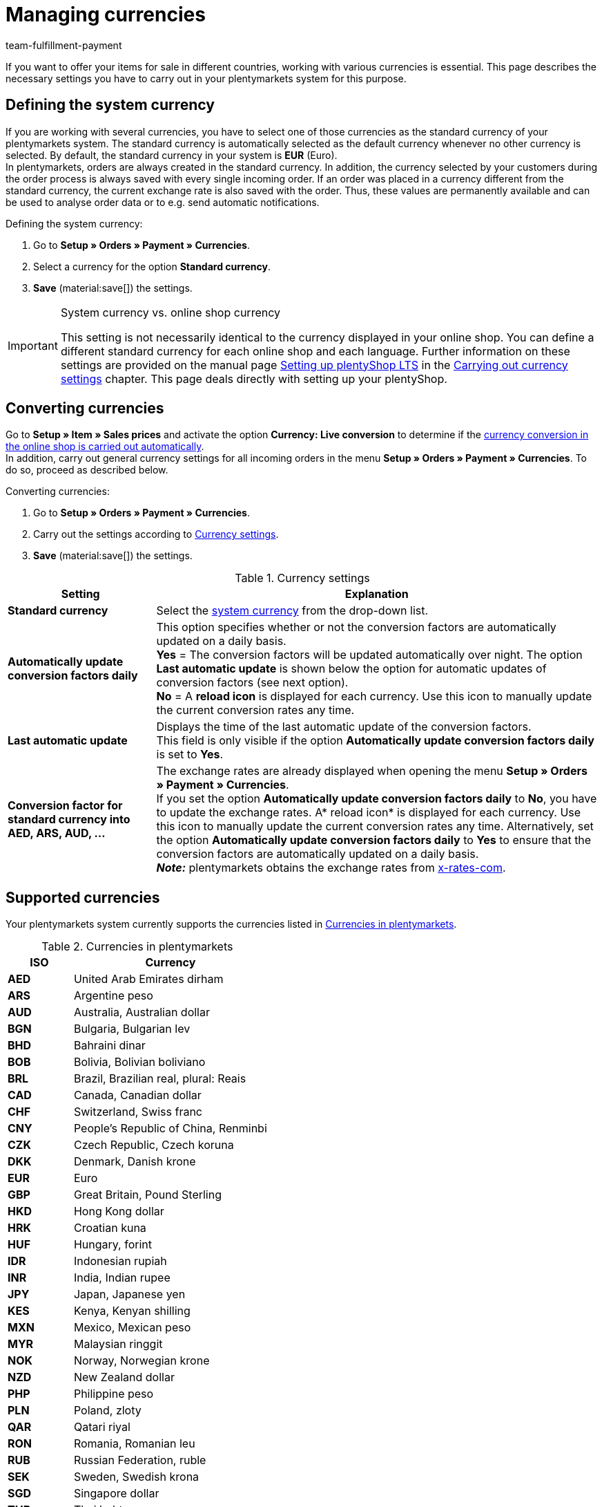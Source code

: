 = Managing currencies
:description: Payment in plentymarkets: Set up currencies in your plentymarkets system and decide how the currency is displayed in your online shop.
:id: SLNMMPS
:keywords: currency, standard currency, default currency, live conversion, currency settings, convert currency, currency conversion, system currency, exchange rate, currency symbol, conversion factor
:author: team-fulfillment-payment

If you want to offer your items for sale in different countries, working with various currencies is essential. This page describes the necessary settings you have to carry out in your plentymarkets system for this purpose.

[#30]
== Defining the system currency

If you are working with several currencies, you have to select one of those currencies as the standard currency of your plentymarkets system. The standard currency is automatically selected as the default currency whenever no other currency is selected. By default, the standard currency in your system is *EUR* (Euro). +
In plentymarkets, orders are always created in the standard currency. In addition, the currency selected by your customers during the order process is always saved with every single incoming order. If an order was placed in a currency different from the standard currency, the current exchange rate is also saved with the order. Thus, these values are permanently available and can be used to analyse order data or to e.g. send automatic notifications.

[.instruction]
Defining the system currency:

. Go to *Setup » Orders » Payment » Currencies*.
. Select a currency for the option *Standard currency*.
. *Save* (material:save[]) the settings.

[IMPORTANT]
.System currency vs. online shop currency
====
This setting is not necessarily identical to the currency displayed in your online shop. You can define a different standard currency for each online shop and each language. Further information on these settings are provided on the manual page xref:online-store:setting-up-ceres.adoc#[Setting up plentyShop LTS] in the xref:online-store:setting-up-ceres.adoc#201[Carrying out currency settings] chapter. This page deals directly with setting up your plentyShop.
====

[#20]
== Converting currencies

Go to *Setup » Item » Sales prices* and activate the option *Currency: Live conversion* to determine if the xref:item:prices.adoc#[currency conversion in the online shop is carried out automatically]. +
In addition, carry out general currency settings for all incoming orders in the menu *Setup » Orders » Payment » Currencies*. To do so, proceed as described below.

[.instruction]
Converting currencies:

. Go to *Setup » Orders » Payment » Currencies*.
. Carry out the settings according to <<#table-settings-currency>>.
. *Save* (material:save[]) the settings.

[[table-settings-currency]]
.Currency settings
[cols="1,3"]
|====
|Setting |Explanation

| *Standard currency*
|Select the xref:payment:currencies.adoc#30[system currency] from the drop-down list.

| *Automatically update conversion factors daily*
|This option specifies whether or not the conversion factors are automatically updated on a daily basis. +
*Yes* = The conversion factors will be updated automatically over night. The option *Last automatic update* is shown below the option for automatic updates of conversion factors (see next option). +
*No* = A *reload icon* is displayed for each currency. Use this icon to manually update the current conversion rates any time.

| *Last automatic update*
|Displays the time of the last automatic update of the conversion factors. +
This field is only visible if the option *Automatically update conversion factors daily* is set to *Yes*.

| *Conversion factor for standard currency into AED, ARS, AUD, …​*
|The exchange rates are already displayed when opening the menu *Setup » Orders » Payment » Currencies*. +
If you set the option *Automatically update conversion factors daily* to *No*, you have to update the exchange rates. A* reload icon* is displayed for each currency. Use this icon to manually update the current conversion rates any time. Alternatively, set the option *Automatically update conversion factors daily* to *Yes* to ensure that the conversion factors are automatically updated on a daily basis. +
*_Note:_* plentymarkets obtains the exchange rates from link:https://x-rates.com/[x-rates-com^].
|====

[#10]
== Supported currencies

Your plentymarkets system currently supports the currencies listed in <<#table-available-currencies>>.

[[table-available-currencies]]
.Currencies in plentymarkets
[cols="1,3"]
|====
|ISO |Currency

| *AED*
|United Arab Emirates dirham

| *ARS*
|Argentine peso

| *AUD*
|Australia, Australian dollar

| *BGN*
|Bulgaria, Bulgarian lev

| *BHD*
|Bahraini dinar

| *BOB*
|Bolivia, Bolivian boliviano

| *BRL*
|Brazil, Brazilian real, plural: Reais

| *CAD*
|Canada, Canadian dollar

| *CHF*
|Switzerland, Swiss franc

| *CNY*
|People’s Republic of China, Renminbi

| *CZK*
|Czech Republic, Czech koruna

| *DKK*
|Denmark, Danish krone

| *EUR*
|Euro

| *GBP*
|Great Britain, Pound Sterling

| *HKD*
|Hong Kong dollar

| *HRK*
|Croatian kuna

| *HUF*
|Hungary, forint

| *IDR*
|Indonesian rupiah

| *INR*
|India, Indian rupee

| *JPY*
|Japan, Japanese yen

|*KES*
|Kenya, Kenyan shilling

| *MXN*
|Mexico, Mexican peso

| *MYR*
|Malaysian ringgit

| *NOK*
|Norway, Norwegian krone

| *NZD*
|New Zealand dollar

| *PHP*
|Philippine peso

| *PLN*
|Poland, zloty

| *QAR*
|Qatari riyal

| *RON*
|Romania, Romanian leu

| *RUB*
|Russian Federation, ruble

| *SEK*
|Sweden, Swedish krona

| *SGD*
|Singapore dollar

| *THB*
|Thai baht

| *TRY*
|Turkey, Turkish lira

| *TWD*
|New Taiwan dollar

| *UAH*
|Ukrainian hryvnia

| *USD*
|USA, US dollar

| *VND*
|Vietnamese dong

| *XCD*
|Eastern Caribbean dollar

| *ZAR*
|South African rand
|====
